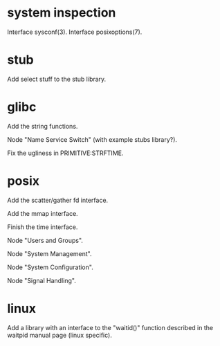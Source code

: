 * system inspection

  Interface sysconf(3).
  Interface posixoptions(7).

* stub

  Add select stuff to the stub library.

* glibc

  Add the string functions.

  Node "Name Service Switch" (with example stubs library?).

  Fix the ugliness in PRIMITIVE:STRFTIME.

* posix

  Add the scatter/gather fd interface.

  Add the mmap interface.

  Finish the time interface.

  Node "Users and Groups".

  Node "System Management".

  Node "System Configuration".

  Node "Signal Handling".

* linux

  Add a library  with an interface to the  "waitid()" function described
  in the waitpid manual page (linux specific).

